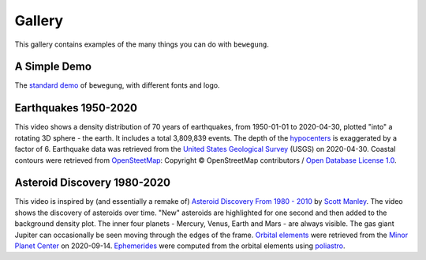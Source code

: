 Gallery
=======

This gallery contains examples of the many things you can do with ``bewegung``.

A Simple Demo
-------------

.. youtube:: 5KldBStctRU

The `standard demo`_ of ``bewegung``, with different fonts and logo.

.. _standard demo: https://github.com/pleiszenburg/bewegung/blob/master/demo/demo.py

Earthquakes 1950-2020
---------------------

.. youtube:: mrcMhwgGWFw

This video shows a density distribution of 70 years of earthquakes, from 1950-01-01 to 2020-04-30, plotted "into" a rotating 3D sphere - the earth. It includes a total 3,809,839 events. The depth of the `hypocenters`_ is exaggerated by a factor of 6. Earthquake data was retrieved from the `United States Geological Survey`_ (USGS) on 2020-04-30. Coastal contours were retrieved from `OpenSteetMap`_: Copyright © OpenStreetMap contributors / `Open Database License 1.0`_.

.. _hypocenters: https://en.wikipedia.org/wiki/Hypocenter
.. _United States Geological Survey: https://earthquake.usgs.gov/
.. _OpenSteetMap: https://www.openstreetmap.org/
.. _Open Database License 1.0: https://opendatacommons.org/licenses/odbl/1-0/

Asteroid Discovery 1980-2020
----------------------------

.. youtube:: i9DtIk-IAKs

This video is inspired by (and essentially a remake of) `Asteroid Discovery From 1980 - 2010`_ by `Scott Manley`_. The video shows the discovery of asteroids over time. "New" asteroids are highlighted for one second and then added to the background density plot. The inner four planets - Mercury, Venus, Earth and Mars - are always visible. The gas giant Jupiter can occasionally be seen moving through the edges of the frame. `Orbital elements`_ were retrieved from the `Minor Planet Center`_ on 2020-09-14. `Ephemerides`_ were computed from the orbital elements using `poliastro`_.

.. _Asteroid Discovery From 1980 - 2010: https://www.youtube.com/watch?v=S_d-gs0WoUw
.. _Scott Manley: https://twitter.com/DJSnM
.. _Ephemerides: https://en.wikipedia.org/wiki/Ephemeris
.. _Orbital elements: https://en.wikipedia.org/wiki/Orbital_elements
.. _Minor Planet Center: https://www.minorplanetcenter.net/data
.. _poliastro: https://github.com/poliastro/poliastro
